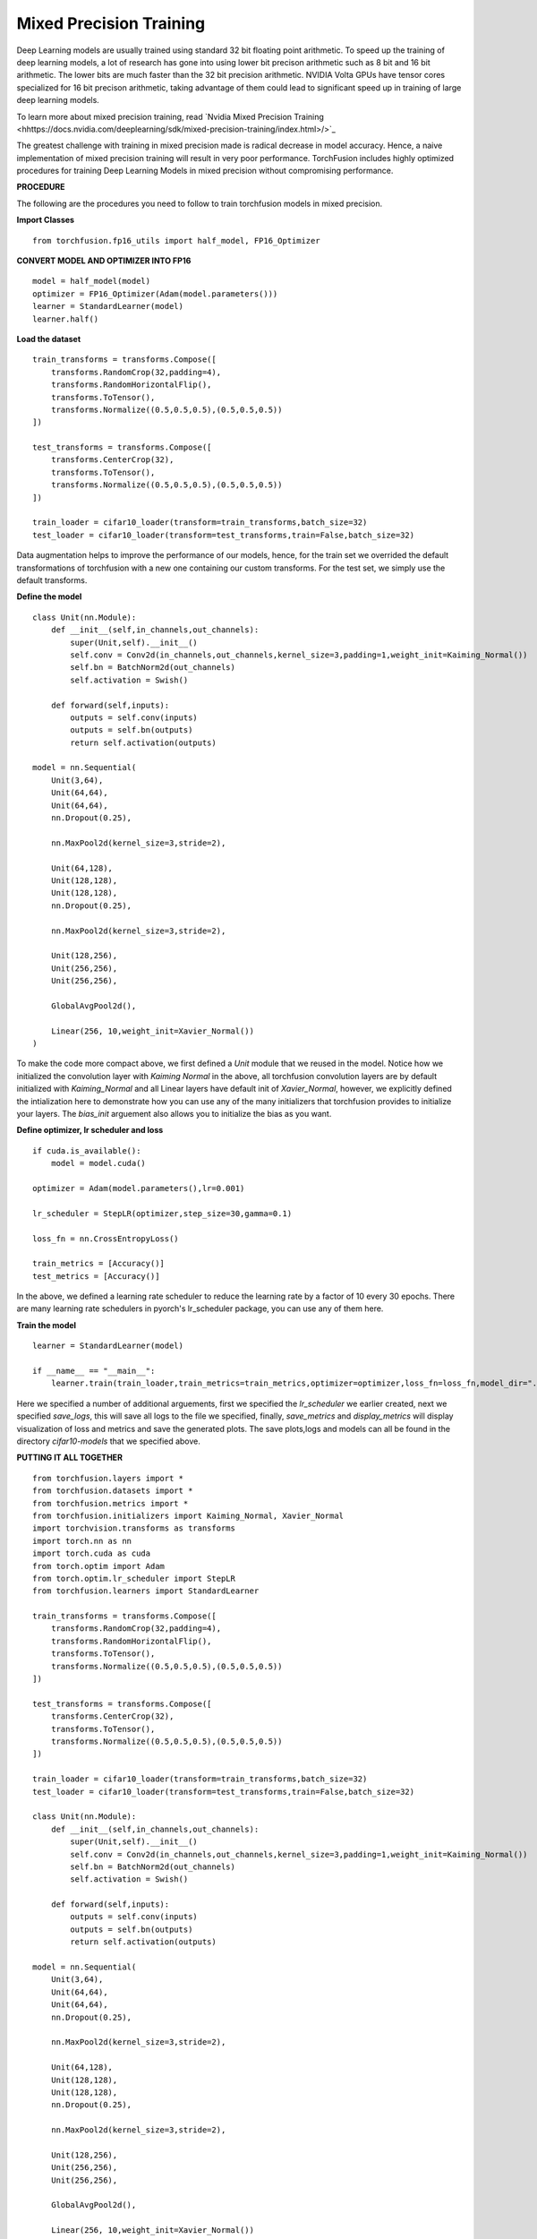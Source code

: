 Mixed Precision Training
=========================
Deep Learning models are usually trained using standard 32 bit floating point arithmetic. To speed up the training of deep learning models, a lot of research has gone into using lower bit precison arithmetic such as 8 bit and 16 bit arithmetic. The lower bits are much faster than the 32 bit precision arithmetic. NVIDIA Volta GPUs have tensor cores specialized for 16 bit precison arithmetic, taking advantage of them could lead to significant speed up in training of large deep learning models.

To learn more about mixed precision training, read 
`Nvidia Mixed Precision Training <hhttps://docs.nvidia.com/deeplearning/sdk/mixed-precision-training/index.html>/>`_

The greatest challenge with training in mixed precision made is radical decrease in model accuracy. Hence, a naive implementation of mixed precision training will result in very poor performance. TorchFusion includes highly optimized procedures for training Deep Learning Models in mixed precision without compromising performance.

**PROCEDURE**

The following are the procedures you need to follow to train torchfusion models in mixed precision.


**Import Classes** ::

    from torchfusion.fp16_utils import half_model, FP16_Optimizer
    
**CONVERT MODEL AND OPTIMIZER INTO FP16** ::

    model = half_model(model)
    optimizer = FP16_Optimizer(Adam(model.parameters()))
    learner = StandardLearner(model)
    learner.half()
    
    
    


**Load the dataset** ::
    
    train_transforms = transforms.Compose([
        transforms.RandomCrop(32,padding=4),
        transforms.RandomHorizontalFlip(),
        transforms.ToTensor(),
        transforms.Normalize((0.5,0.5,0.5),(0.5,0.5,0.5))
    ])

    test_transforms = transforms.Compose([
        transforms.CenterCrop(32),
        transforms.ToTensor(),
        transforms.Normalize((0.5,0.5,0.5),(0.5,0.5,0.5))
    ])

    train_loader = cifar10_loader(transform=train_transforms,batch_size=32)
    test_loader = cifar10_loader(transform=test_transforms,train=False,batch_size=32)

Data augmentation helps to improve the performance of our models, hence, for the train set we overrided the default transformations of
torchfusion with a new one containing our custom transforms. For the test set, we simply use the default transforms.

**Define the model** ::

    class Unit(nn.Module):
        def __init__(self,in_channels,out_channels):
            super(Unit,self).__init__()
            self.conv = Conv2d(in_channels,out_channels,kernel_size=3,padding=1,weight_init=Kaiming_Normal())
            self.bn = BatchNorm2d(out_channels)
            self.activation = Swish()

        def forward(self,inputs):
            outputs = self.conv(inputs)
            outputs = self.bn(outputs)
            return self.activation(outputs)

    model = nn.Sequential(
        Unit(3,64),
        Unit(64,64),
        Unit(64,64),
        nn.Dropout(0.25),

        nn.MaxPool2d(kernel_size=3,stride=2),

        Unit(64,128),
        Unit(128,128),
        Unit(128,128),
        nn.Dropout(0.25),

        nn.MaxPool2d(kernel_size=3,stride=2),

        Unit(128,256),
        Unit(256,256),
        Unit(256,256),

        GlobalAvgPool2d(),

        Linear(256, 10,weight_init=Xavier_Normal())
    )

To make the code more compact above, we first defined a `Unit` module that we reused in the model. Notice how we initialized
the convolution layer with `Kaiming Normal` in the above, all torchfusion convolution layers are by default initialized
with `Kaiming_Normal` and all Linear layers have default init of `Xavier_Normal`, however, we explicitly defined the intialization
here to demonstrate how you can use any of the many initializers that torchfusion provides to initialize your layers.
The `bias_init` arguement also allows you to initialize the bias as you want.


**Define optimizer, lr scheduler and loss** ::

    if cuda.is_available():
        model = model.cuda()
    
    optimizer = Adam(model.parameters(),lr=0.001)

    lr_scheduler = StepLR(optimizer,step_size=30,gamma=0.1)

    loss_fn = nn.CrossEntropyLoss()

    train_metrics = [Accuracy()]
    test_metrics = [Accuracy()]

In the above, we defined a learning rate scheduler to reduce the learning rate by a factor of 10 every 30 epochs.
There are many learning rate schedulers in pyorch's lr_scheduler package, you can use any of them here.


**Train the model** ::

    learner = StandardLearner(model)

    if __name__ == "__main__":
        learner.train(train_loader,train_metrics=train_metrics,optimizer=optimizer,loss_fn=loss_fn,model_dir="./cifar10-models",test_loader=test_loader,test_metrics=test_metrics,num_epochs=200,batch_log=False,lr_scheduler=lr_scheduler,save_logs="cifar10-logs.txt",display_metrics=True,save_metrics=True)

Here we specified a number of additional arguements, first we specified the `lr_scheduler` we earlier created,
next we specified `save_logs`, this will save all logs to the file we specified, finally, `save_metrics` and `display_metrics` will
display visualization of loss and metrics and save the generated plots.
The save plots,logs and models can all be found in the directory `cifar10-models` that we specified above.

**PUTTING IT ALL TOGETHER** ::

   
    from torchfusion.layers import *
    from torchfusion.datasets import *
    from torchfusion.metrics import *
    from torchfusion.initializers import Kaiming_Normal, Xavier_Normal
    import torchvision.transforms as transforms
    import torch.nn as nn
    import torch.cuda as cuda
    from torch.optim import Adam
    from torch.optim.lr_scheduler import StepLR
    from torchfusion.learners import StandardLearner

    train_transforms = transforms.Compose([
        transforms.RandomCrop(32,padding=4),
        transforms.RandomHorizontalFlip(),
        transforms.ToTensor(),
        transforms.Normalize((0.5,0.5,0.5),(0.5,0.5,0.5))
    ])
    
    test_transforms = transforms.Compose([
        transforms.CenterCrop(32),
        transforms.ToTensor(),
        transforms.Normalize((0.5,0.5,0.5),(0.5,0.5,0.5))
    ])

    train_loader = cifar10_loader(transform=train_transforms,batch_size=32)
    test_loader = cifar10_loader(transform=test_transforms,train=False,batch_size=32)

    class Unit(nn.Module):
        def __init__(self,in_channels,out_channels):
            super(Unit,self).__init__()
            self.conv = Conv2d(in_channels,out_channels,kernel_size=3,padding=1,weight_init=Kaiming_Normal())
            self.bn = BatchNorm2d(out_channels)
            self.activation = Swish()

        def forward(self,inputs):
            outputs = self.conv(inputs)
            outputs = self.bn(outputs)
            return self.activation(outputs)

    model = nn.Sequential(
        Unit(3,64),
        Unit(64,64),
        Unit(64,64),
        nn.Dropout(0.25),

        nn.MaxPool2d(kernel_size=3,stride=2),

        Unit(64,128),
        Unit(128,128),
        Unit(128,128),
        nn.Dropout(0.25),

        nn.MaxPool2d(kernel_size=3,stride=2),

        Unit(128,256),
        Unit(256,256),
        Unit(256,256),

        GlobalAvgPool2d(),

        Linear(256, 10,weight_init=Xavier_Normal())
    )


    if cuda.is_available():
        model = model.cuda()
    
    optimizer = Adam(model.parameters(),lr=0.001)

    lr_scheduler = StepLR(optimizer,step_size=30,gamma=0.1)

    loss_fn = nn.CrossEntropyLoss()

    train_metrics = [Accuracy()]
    test_metrics = [Accuracy()]

    learner = StandardLearner(model)

    learner = StandardLearner(model)

    if __name__ == "__main__":
        learner.train(train_loader,train_metrics=train_metrics,optimizer=optimizer,loss_fn=loss_fn,model_dir="./cifar10-models",test_loader=test_loader,test_metrics=test_metrics,num_epochs=30,batch_log=False,lr_scheduler=lr_scheduler,save_logs="cifar10-logs.txt",display_metrics=True,save_metrics=True)











